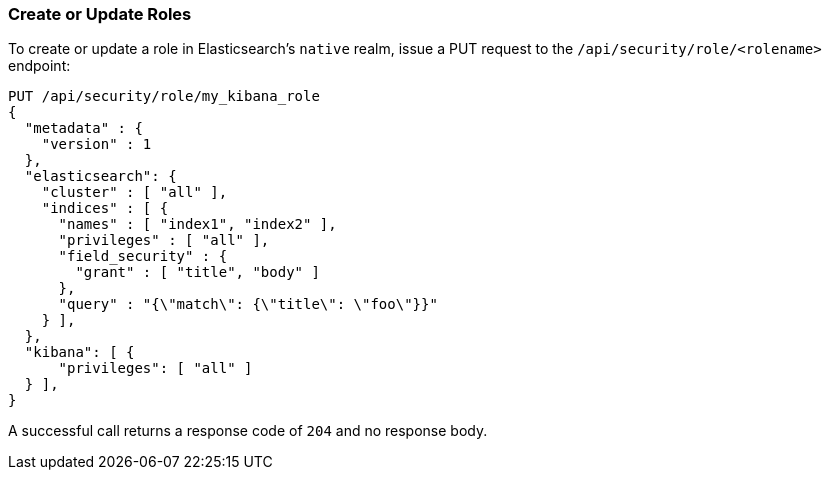 [[role-management-api-put]]
=== Create or Update Roles

To create or update a role in Elasticsearch's `native` realm, issue a PUT request to the 
`/api/security/role/<rolename>` endpoint:

[source,js]
--------------------------------------------------
PUT /api/security/role/my_kibana_role
{
  "metadata" : {
    "version" : 1
  },
  "elasticsearch": {
    "cluster" : [ "all" ],
    "indices" : [ {
      "names" : [ "index1", "index2" ],
      "privileges" : [ "all" ],
      "field_security" : {
        "grant" : [ "title", "body" ]
      },
      "query" : "{\"match\": {\"title\": \"foo\"}}"
    } ],
  },
  "kibana": [ {
      "privileges": [ "all" ]
  } ],
}
--------------------------------------------------
// KIBANA

A successful call returns a response code of `204` and no response body.
